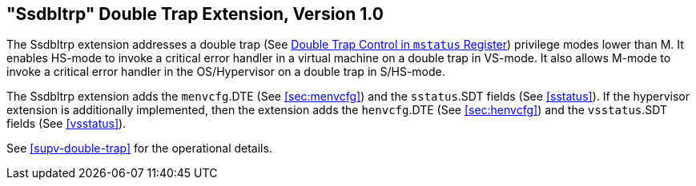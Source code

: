 [[ssdbltrp]]
== "Ssdbltrp" Double Trap Extension, Version 1.0

The Ssdbltrp extension addresses a double trap (See xref:machine.adoc#machine-double-trap[Double Trap Control in `mstatus` Register])
privilege modes lower than M. It enables HS-mode to invoke a critical error
handler in a virtual machine on a double trap in VS-mode. It also allows M-mode
to invoke a critical error handler in the OS/Hypervisor on a double trap in
S/HS-mode.

The Ssdbltrp extension adds the `menvcfg`.DTE (See <<sec:menvcfg>>) and the
`sstatus`.SDT fields (See <<sstatus>>). If the hypervisor extension is
additionally implemented, then the extension adds the `henvcfg`.DTE (See
<<sec:henvcfg>>) and the `vsstatus`.SDT fields (See <<vsstatus>>).

See <<supv-double-trap>> for the operational details.
